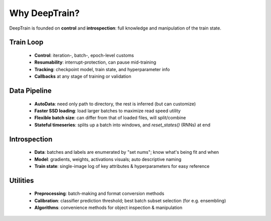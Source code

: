 Why DeepTrain?
**************
DeepTrain is founded on **control** and **introspection**: full knowledge and manipulation of the train state.

Train Loop
==========

  - **Control**: iteration-, batch-, epoch-level customs
  - **Resumability**: interrupt-protection, can pause mid-training
  - **Tracking**: checkpoint model, train state, and hyperparameter info
  - **Callbacks** at any stage of training or validation

Data Pipeline
=============

  - **AutoData**: need only path to directory, the rest is inferred (but can customize)
  - **Faster SSD loading**: load larger batches to maximize read speed utility
  - **Flexible batch size**: can differ from that of loaded files, will split/combine
  - **Stateful timeseries**: splits up a batch into windows, and `reset_states()` (RNNs) at end
  
Introspection
=============

  - **Data**: batches and labels are enumerated by "set nums"; know what's being fit and when
  - **Model**: gradients, weights, activations visuals; auto descriptive naming
  - **Train state**: single-image log of key attributes & hyperparameters for easy reference

Utilities
=========

  - **Preprocessing**: batch-making and format conversion methods
  - **Calibration**: classifier prediction threshold; best batch subset selection (for e.g. ensembling)
  - **Algorithms**: convenience methods for object inspection & manipulation